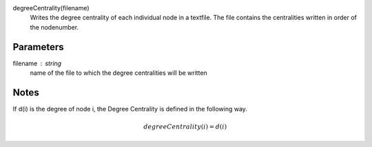 

degreeCentrality(filename)
      Writes the degree centrality of each individual node in a textfile.
      The file contains the centralities written in order of the nodenumber.

Parameters
----------
filename : string
         name of the file to which the degree centralities will be written
   

Notes
-----
If d(i) is the degree of node i, the Degree Centrality is defined in the
following way.

.. math::
   degreeCentrality(i) = d(i)


